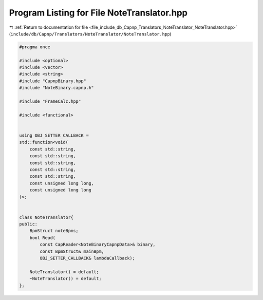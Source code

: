 
.. _program_listing_file_include_db_Capnp_Translators_NoteTranslator_NoteTranslator.hpp:

Program Listing for File NoteTranslator.hpp
===========================================

|exhale_lsh| :ref:`Return to documentation for file <file_include_db_Capnp_Translators_NoteTranslator_NoteTranslator.hpp>` (``include/db/Capnp/Translators/NoteTranslator/NoteTranslator.hpp``)

.. |exhale_lsh| unicode:: U+021B0 .. UPWARDS ARROW WITH TIP LEFTWARDS

.. code-block:: cpp

   #pragma once
   
   #include <optional>
   #include <vector>
   #include <string>
   #include "CapnpBinary.hpp"
   #include "NoteBinary.capnp.h"
   
   #include "FrameCalc.hpp"
   
   #include <functional>
   
   
   using OBJ_SETTER_CALLBACK = 
   std::function<void(
       const std::string,
       const std::string, 
       const std::string, 
       const std::string, 
       const std::string, 
       const unsigned long long,
       const unsigned long long
   )>;
   
   
   class NoteTranslator{
   public:
       BpmStruct noteBpms;
       bool Read(
           const CapReader<NoteBinaryCapnpData>& binary, 
           const BpmStruct& mainBpm,
           OBJ_SETTER_CALLBACK& lambdaCallback);
   
       NoteTranslator() = default;
       ~NoteTranslator() = default;
   };
